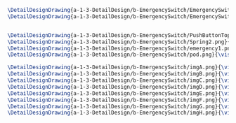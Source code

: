 #+BEGIN_SRC tex :tangle  yes :tangle EmergencySwitch.tex
\DetailDesignDrawing{a-1-3-DetailDesign/b-EmergencySwitch/EmergencySwitch.png}{\vishakh Emergency Switch View 1}
\DetailDesignDrawing{a-1-3-DetailDesign/b-EmergencySwitch/EmergencySwitch1.png}{\vishakh Emergency Switch View 2}


\DetailDesignDrawing{a-1-3-DetailDesign/b-EmergencySwitch/PushButtonTop.png}{\vishakh Emergency Button Top}
\DetailDesignDrawing{a-1-3-DetailDesign/b-EmergencySwitch/Spring2.png}{\vishakh Emergency Switch Spring}
\DetailDesignDrawing{a-1-3-DetailDesign/b-EmergencySwitch/emergency1.png}{\vishakh Emergency Switch Main Casing}
\DetailDesignDrawing{a-1-3-DetailDesign/b-EmergencySwitch/pod.png}{\vishakh Emergency Switch Pod Casing}

\DetailDesignDrawing{a-1-3-DetailDesign/b-EmergencySwitch/imgA.png}{\vishakh Stecker}
\DetailDesignDrawing{a-1-3-DetailDesign/b-EmergencySwitch/imgB.png}{\vishakh Buckle Axis}
\DetailDesignDrawing{a-1-3-DetailDesign/b-EmergencySwitch/imgC.png}{\vishakh Switch Base}
\DetailDesignDrawing{a-1-3-DetailDesign/b-EmergencySwitch/imgD.png}{\vishakh Buckle}
\DetailDesignDrawing{a-1-3-DetailDesign/b-EmergencySwitch/imgE.png}{\vishakh Nut}
\DetailDesignDrawing{a-1-3-DetailDesign/b-EmergencySwitch/imgF.png}{\vishakh Plastic Axis}
\DetailDesignDrawing{a-1-3-DetailDesign/b-EmergencySwitch/imgG.png}{\vishakh Emergency Dial Top}
\DetailDesignDrawing{a-1-3-DetailDesign/b-EmergencySwitch/imgH.png}{\vishakh Emergency Dial Bottom}
#+END_SRC

